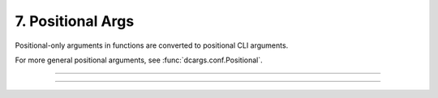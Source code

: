 .. Comment: this file is automatically generated by `update_example_docs.py`.
   It should not be modified manually.

7. Positional Args
==========================================


Positional-only arguments in functions are converted to positional CLI arguments.

For more general positional arguments, see :func:`dcargs.conf.Positional`.



.. code-block:: python
        :linenos:

        from __future__ import annotations
        
        import dataclasses
        import enum
        import pathlib
        from typing import Tuple
        
        import dcargs
        
        
        def main(
            source: pathlib.Path,
            dest: pathlib.Path,
            /,  # Mark the end of positional arguments.
            optimizer: OptimizerConfig,
            force: bool = False,
            verbose: bool = False,
            background_rgb: Tuple[float, float, float] = (1.0, 0.0, 0.0),
        ) -> None:
            """Command-line interface defined using a function signature. Note that this
            docstring is parsed to generate helptext.
        
            Args:
                source: Source path.
                dest: Destination path.
                optimizer: Configuration for our optimizer object.
                force: Do not prompt before overwriting.
                verbose: Explain what is being done.
                background_rgb: Background color. Red by default.
            """
            print(f"{source=}\n{dest=}\n{optimizer=}\n{force=}\n{verbose=}\n{background_rgb=}")
        
        
        class OptimizerType(enum.Enum):
            ADAM = enum.auto()
            SGD = enum.auto()
        
        
        @dataclasses.dataclass(frozen=True)
        class OptimizerConfig:
            algorithm: OptimizerType = OptimizerType.ADAM
            """Gradient-based optimizer to use."""
        
            learning_rate: float = 3e-4
            """Learning rate to use."""
        
            weight_decay: float = 1e-2
            """Coefficient for L2 regularization."""
        
        
        if __name__ == "__main__":
            dcargs.cli(main)

------------

.. raw:: html

        <kbd>python 07_positional_args.py --help</kbd>

.. program-output:: python ../../examples/07_positional_args.py --help

------------

.. raw:: html

        <kbd>python 07_positional_args.py ./a ./b --optimizer.learning-rate 1e-5</kbd>

.. program-output:: python ../../examples/07_positional_args.py ./a ./b --optimizer.learning-rate 1e-5
